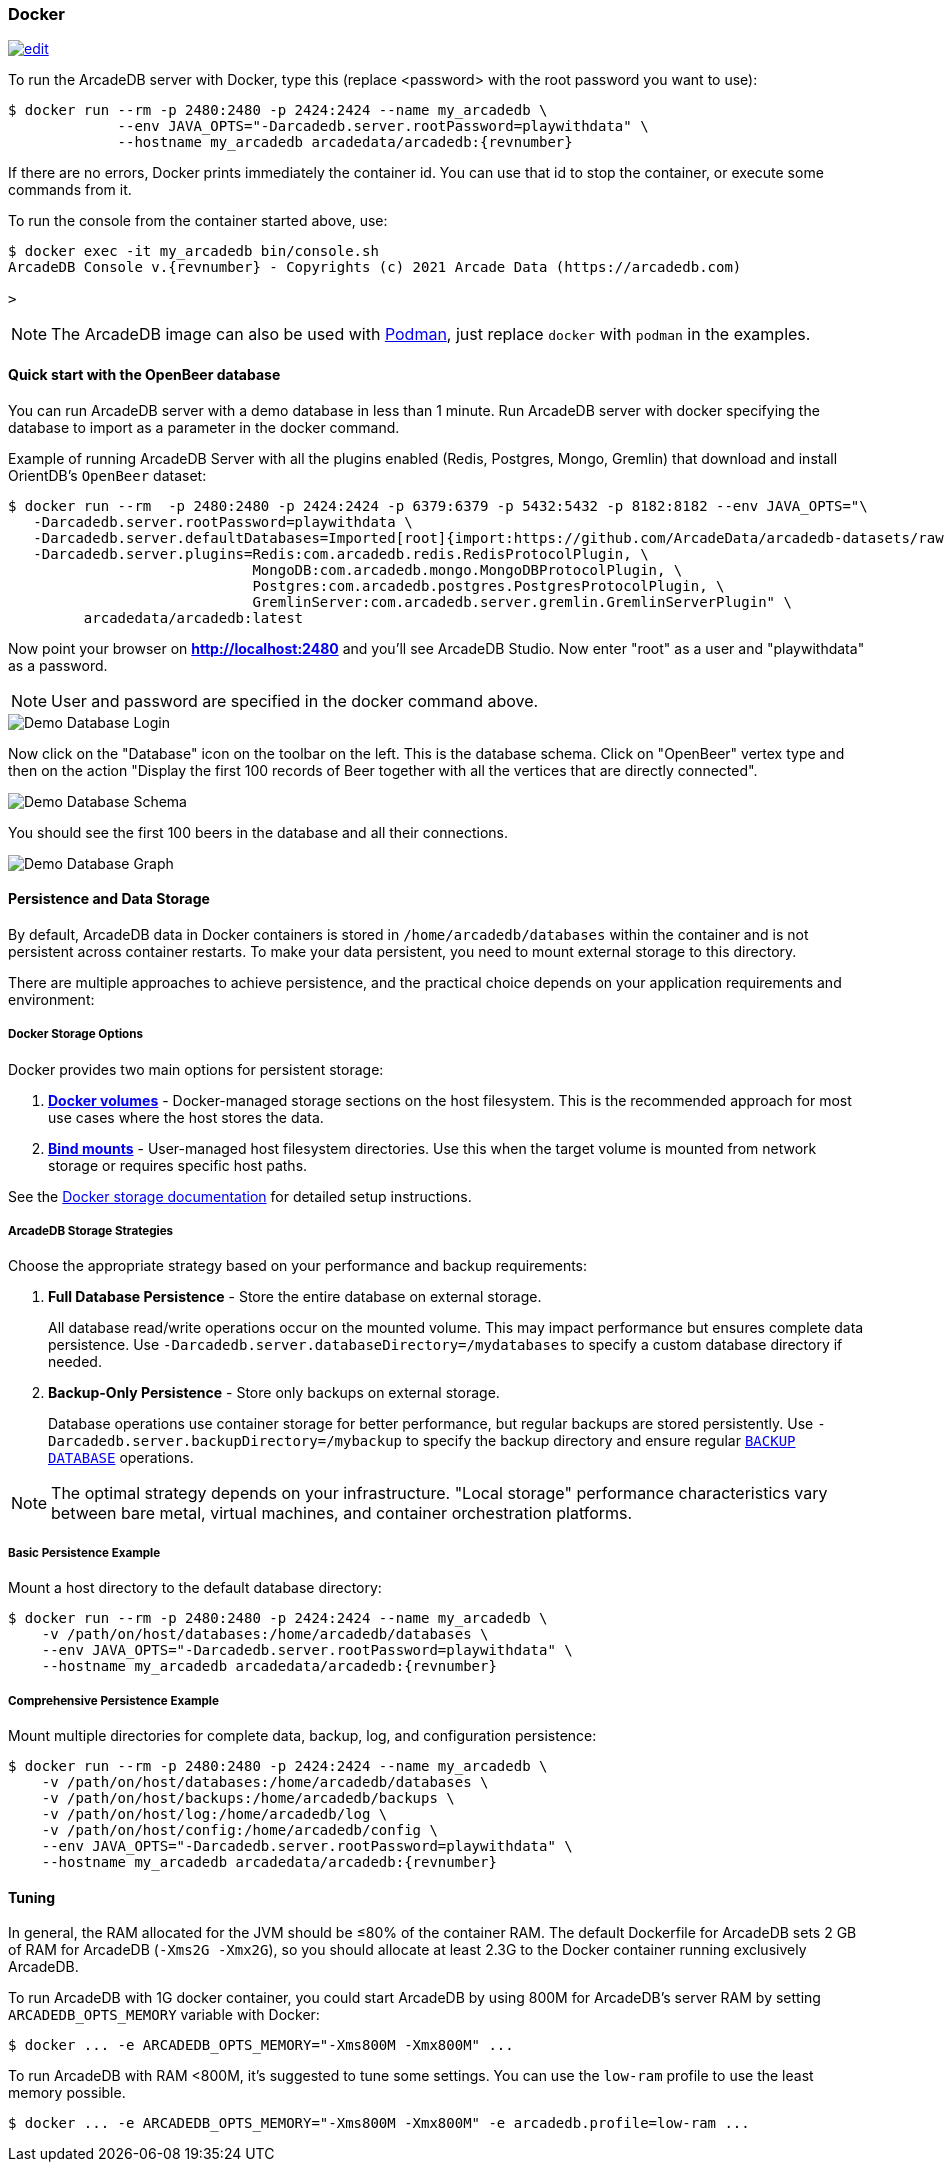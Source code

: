 [[docker]]
=== Docker
image:../images/edit.png[link="https://github.com/ArcadeData/arcadedb-docs/blob/main/src/main/asciidoc/administration-guide/docker.adoc" float="right"]

To run the ArcadeDB server with Docker, type this (replace <password> with the root password you want to use):

[source,shell,subs="attributes+"]
----
$ docker run --rm -p 2480:2480 -p 2424:2424 --name my_arcadedb \
             --env JAVA_OPTS="-Darcadedb.server.rootPassword=playwithdata" \
             --hostname my_arcadedb arcadedata/arcadedb:{revnumber}
----

If there are no errors, Docker prints immediately the container id.
You can use that id to stop the container, or execute some commands from it.

To run the console from the container started above, use:

[source,shell,subs="attributes+"]
----
$ docker exec -it my_arcadedb bin/console.sh
ArcadeDB Console v.{revnumber} - Copyrights (c) 2021 Arcade Data (https://arcadedb.com)

>
----

NOTE: The ArcadeDB image can also be used with https://podman.io[Podman], just replace `docker` with `podman` in the examples.

[discrete]
[[quick-start-docker]]
==== Quick start with the OpenBeer database

You can run ArcadeDB server with a demo database in less than 1 minute.
Run ArcadeDB server with docker specifying the database to import as a parameter in the docker command.

Example of running ArcadeDB Server with all the plugins enabled (Redis, Postgres, Mongo, Gremlin) that download and install OrientDB's `OpenBeer` dataset:

[source,shell]
----
$ docker run --rm  -p 2480:2480 -p 2424:2424 -p 6379:6379 -p 5432:5432 -p 8182:8182 --env JAVA_OPTS="\
   -Darcadedb.server.rootPassword=playwithdata \
   -Darcadedb.server.defaultDatabases=Imported[root]{import:https://github.com/ArcadeData/arcadedb-datasets/raw/main/orientdb/OpenBeer.gz} \
   -Darcadedb.server.plugins=Redis:com.arcadedb.redis.RedisProtocolPlugin, \
                             MongoDB:com.arcadedb.mongo.MongoDBProtocolPlugin, \
                             Postgres:com.arcadedb.postgres.PostgresProtocolPlugin, \
                             GremlinServer:com.arcadedb.server.gremlin.GremlinServerPlugin" \
         arcadedata/arcadedb:latest
----

Now point your browser on **http://localhost:2480** and you'll see ArcadeDB Studio.
Now enter "root" as a user and "playwithdata" as a password.

NOTE: User and password are specified in the docker command above.

image::../images/openbeer-demo-login.png[alt="Demo Database Login",align="center"]

Now click on the "Database" icon on the toolbar on the left.
This is the database schema.
Click on "OpenBeer" vertex type and then on the action "Display the first 100 records of Beer together with all the vertices that are directly connected".

image::../images/openbeer-demo-schema.png[alt="Demo Database Schema",align="center"]

You should see the first 100 beers in the database and all their connections.

image::../images/openbeer-demo-graph.png[alt="Demo Database Graph",align="center"]

[discrete]
[[dockertuning]]
==== Persistence and Data Storage

By default, ArcadeDB data in Docker containers is stored in `/home/arcadedb/databases` within the container and is not persistent across container restarts. To make your data persistent, you need to mount external storage to this directory.

There are multiple approaches to achieve persistence, and the practical choice depends on your application requirements and environment:

===== Docker Storage Options

Docker provides two main options for persistent storage:

1. **https://docs.docker.com/storage/volumes/[Docker volumes]** - Docker-managed storage sections on the host filesystem. This is the recommended approach for most use cases where the host stores the data.

2. **https://docs.docker.com/storage/bind-mounts/[Bind mounts]** - User-managed host filesystem directories. Use this when the target volume is mounted from network storage or requires specific host paths.

See the https://docs.docker.com/storage/[Docker storage documentation] for detailed setup instructions.

===== ArcadeDB Storage Strategies

Choose the appropriate strategy based on your performance and backup requirements:

1. **Full Database Persistence** - Store the entire database on external storage.
+
All database read/write operations occur on the mounted volume. This may impact performance but ensures complete data persistence. Use `-Darcadedb.server.databaseDirectory=/mydatabases` to specify a custom database directory if needed.

2. **Backup-Only Persistence** - Store only backups on external storage.
+
Database operations use container storage for better performance, but regular backups are stored persistently. Use `-Darcadedb.server.backupDirectory=/mybackup` to specify the backup directory and ensure regular <<sql-backup-database,`BACKUP DATABASE`>> operations.

NOTE: The optimal strategy depends on your infrastructure. "Local storage" performance characteristics vary between bare metal, virtual machines, and container orchestration platforms.

===== Basic Persistence Example

Mount a host directory to the default database directory:

[source,shell,subs="attributes+"]
----
$ docker run --rm -p 2480:2480 -p 2424:2424 --name my_arcadedb \
    -v /path/on/host/databases:/home/arcadedb/databases \
    --env JAVA_OPTS="-Darcadedb.server.rootPassword=playwithdata" \
    --hostname my_arcadedb arcadedata/arcadedb:{revnumber}
----

===== Comprehensive Persistence Example

Mount multiple directories for complete data, backup, log, and configuration persistence:

[source,shell,subs="attributes+"]
----
$ docker run --rm -p 2480:2480 -p 2424:2424 --name my_arcadedb \
    -v /path/on/host/databases:/home/arcadedb/databases \
    -v /path/on/host/backups:/home/arcadedb/backups \
    -v /path/on/host/log:/home/arcadedb/log \
    -v /path/on/host/config:/home/arcadedb/config \
    --env JAVA_OPTS="-Darcadedb.server.rootPassword=playwithdata" \
    --hostname my_arcadedb arcadedata/arcadedb:{revnumber}
----

==== Tuning

In general, the RAM allocated for the JVM should be ≤80% of the container RAM.
The default Dockerfile for ArcadeDB sets 2 GB of RAM for ArcadeDB (`-Xms2G -Xmx2G`), so you should allocate at least 2.3G to the Docker container running exclusively ArcadeDB.

To run ArcadeDB with 1G docker container, you could start ArcadeDB by using 800M for ArcadeDB's server RAM by setting `ARCADEDB_OPTS_MEMORY` variable with Docker:

[source,shell]
----
$ docker ... -e ARCADEDB_OPTS_MEMORY="-Xms800M -Xmx800M" ...
----

To run ArcadeDB with RAM <800M, it's suggested to tune some settings.
You can use the `low-ram` profile to use the least memory possible.

[source,shell]
----
$ docker ... -e ARCADEDB_OPTS_MEMORY="-Xms800M -Xmx800M" -e arcadedb.profile=low-ram ...
----
